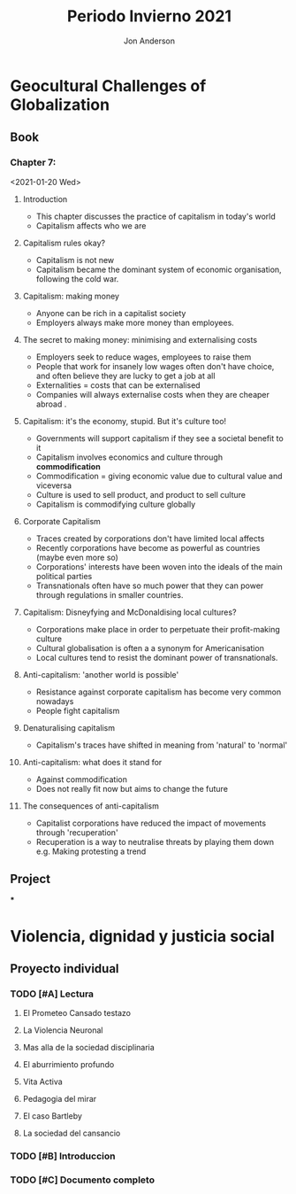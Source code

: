#+title: Periodo Invierno 2021
#+description: Cosas de la escuela del periodo de invierno 2021

* Geocultural Challenges of Globalization
** Book
  #+name: Understanding cultural geography
  #+author: Jon Anderson
*** Chapter 7:
  <2021-01-20 Wed>

**** Introduction

    + This chapter discusses the practice of capitalism in today's world
    + Capitalism affects who we are

**** Capitalism rules okay?

   + Capitalism is not new
   + Capitalism became the dominant system of economic organisation,
     following the cold war.

**** Capitalism: making money

   + Anyone can be rich in a capitalist society
   + Employers always make more money than employees.

**** The secret to making money: minimising and externalising costs

   + Employers seek to reduce wages, employees to raise them
   + People that work for insanely low wages often don't have choice,
     and often believe they are lucky to get a job at all
   + Externalities = costs that can be externalised
   + Companies will always externalise costs when they are cheaper abroad .

**** Capitalism: it's the economy, stupid. But it's culture too!

   + Governments will support capitalism if they see a societal benefit to it
   + Capitalism involves economics and culture through *commodification*
   + Commodification = giving economic value due to cultural value and viceversa
   + Culture is used to sell product, and product to sell culture
   + Capitalism is commodifying culture globally

**** Corporate Capitalism

   + Traces created by corporations don't have limited local affects
   + Recently corporations have become as powerful as countries (maybe even more so)
   + Corporations' interests have been woven into the ideals of the main political
     parties
   + Transnationals often have so much power that they can power through regulations
     in smaller countries.

**** Capitalism: Disneyfying and McDonaldising local cultures?

   + Corporations make place in order to perpetuate their profit-making culture
   + Cultural globalisation is often a a synonym for Americanisation
   + Local cultures tend to resist the dominant power of transnationals.

**** Anti-capitalism: 'another world is possible'

   + Resistance against corporate capitalism has become very common nowadays
   + People fight capitalism

**** Denaturalising capitalism

   + Capitalism's traces have shifted in meaning from 'natural' to 'normal'

**** Anti-capitalism: what does it stand for

   + Against commodification
   + Does not really fit now but aims to change the future

**** The consequences of anti-capitalism

   + Capitalist corporations have reduced the impact of movements through
     'recuperation'
   + Recuperation is a way to neutralise threats by playing them down
     e.g. Making protesting a trend

** Project
***
* Violencia, dignidad y justicia social

** Proyecto individual

*** TODO [#A] Lectura
    #+Libro: La sociedad del cansancio

**** El Prometeo Cansado testazo

**** La Violencia Neuronal

**** Mas alla de la sociedad disciplinaria

**** El aburrimiento profundo

**** Vita Activa

**** Pedagogia del mirar

**** El caso Bartleby

**** La sociedad del cansancio

*** TODO [#B] Introduccion

*** TODO [#C] Documento completo
